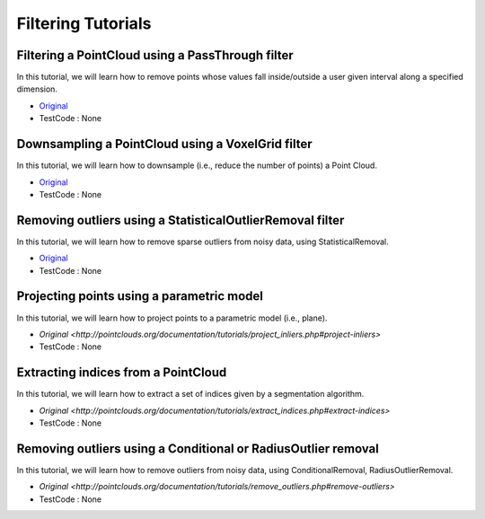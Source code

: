 Filtering Tutorials
======================

Filtering a PointCloud using a PassThrough filter
~~~~~~~~~~~~~~~~~~~~~~
In this tutorial, we will learn how to remove points whose values fall inside/outside a user given interval along a specified dimension.

* `Original <http://pointclouds.org/documentation/tutorials/passthrough.php#passthrough>`_ 
* TestCode : None

Downsampling a PointCloud using a VoxelGrid filter
~~~~~~~~~~~~~~~~~~~~~~
In this tutorial, we will learn how to downsample (i.e., reduce the number of points) a Point Cloud.

* `Original <http://pointclouds.org/documentation/tutorials/voxel_grid.php#voxelgrid>`_ 
* TestCode : None


Removing outliers using a StatisticalOutlierRemoval filter
~~~~~~~~~~~~~~~~~~~~~~
In this tutorial, we will learn how to remove sparse outliers from noisy data, using StatisticalRemoval.

* `Original <http://pointclouds.org/documentation/tutorials/statistical_outlier.php#statistical-outlier-removal>`_
* TestCode : None


Projecting points using a parametric model
~~~~~~~~~~~~~~~~~~~~~~
In this tutorial, we will learn how to project points to a parametric model (i.e., plane).

* `Original <http://pointclouds.org/documentation/tutorials/project_inliers.php#project-inliers>`
* TestCode : None


Extracting indices from a PointCloud
~~~~~~~~~~~~~~~~~~~~~~
In this tutorial, we will learn how to extract a set of indices given by a segmentation algorithm.

* `Original <http://pointclouds.org/documentation/tutorials/extract_indices.php#extract-indices>`
* TestCode : None


Removing outliers using a Conditional or RadiusOutlier removal
~~~~~~~~~~~~~~~~~~~~~~
In this tutorial, we will learn how to remove outliers from noisy data, using ConditionalRemoval, RadiusOutlierRemoval.

* `Original <http://pointclouds.org/documentation/tutorials/remove_outliers.php#remove-outliers>`
* TestCode : None



